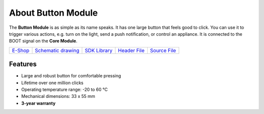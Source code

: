 ###################
About Button Module
###################

.. image:: ../_static/hardware/about_button/button-module.png
   :align: center
   :scale: 51%
   :alt: Button Module

The **Button Module** is as simple as its name speaks. It has one large button that feels good to click.
You can use it to trigger various actions, e.g. turn on the light, send a push notification, or control an appliance.
It is connected to the BOOT signal on the **Core Module**.

+-------------------------------------------------------+--------------------------------------------------------------------------------------------------+---------------------------------------------------------------+----------------------------------------------------------------------------------------+----------------------------------------------------------------------------------------+
| `E-Shop <https://shop.hardwario.com/button-module/>`_ | `Schematic drawing <https://github.com/hardwario/bc-hardware/tree/master/out/bc-module-button>`_ | `SDK Library <https://sdk.hardwario.com/group__bc__button>`_  | `Header File <https://github.com/hardwario/bcf-sdk/blob/master/bcl/inc/bc_button.h>`_  | `Source File <https://github.com/hardwario/bcf-sdk/blob/master/bcl/src/bc_button.c>`_  |
+-------------------------------------------------------+--------------------------------------------------------------------------------------------------+---------------------------------------------------------------+----------------------------------------------------------------------------------------+----------------------------------------------------------------------------------------+

********
Features
********

- Large and robust button for comfortable pressing
- Lifetime over one million clicks
- Operating temperature range: -20 to 60 °C
- Mechanical dimensions: 33 x 55 mm
- **3-year warranty**

